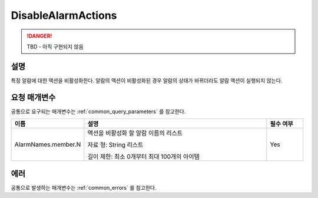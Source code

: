 .. _disable_alarm_actions:

DisableAlarmActions
===================
.. DANGER::
  TBD - 아직 구현되지 않음

설명
----
특정 알람에 대한 액션을 비활성화한다. 알람의 액션이 비활성화된 경우 알람의 
상태가 바뀌더라도 알람 액션이 실행되지 않는다.

요청 매개변수
-------------
공통으로 요구되는 매개변수는 :ref:`common_query_parameters` 를 참고한다.

.. list-table:: 
   :widths: 20 50 10
   :header-rows: 1

   * - 이름
     - 설명
     - 필수 여부
   * - AlarmNames.member.N
     - 액션을 비활성화 할 알람 이름의 리스트

       자료 형: String 리스트

       길이 제한: 최소 0개부터 최대 100개의 아이템
     - Yes
 
에러
----
공통으로 발생하는 매개변수는 :ref:`common_errors` 를 참고한다.
